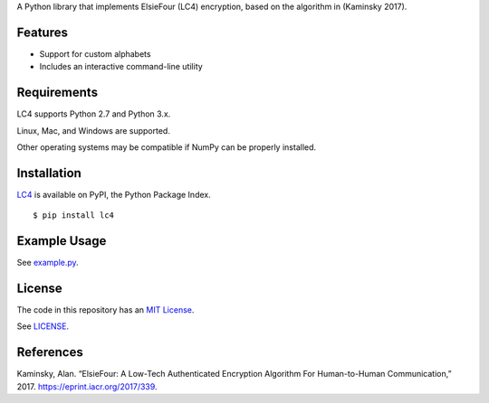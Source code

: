 A Python library that implements ElsieFour (LC4) encryption, based on the algorithm in
(Kaminsky 2017).

Features
--------

- Support for custom alphabets
- Includes an interactive command-line utility

Requirements
------------

LC4 supports Python 2.7 and Python 3.x.

Linux, Mac, and Windows are supported.

Other operating systems may be compatible if NumPy can be properly installed.

Installation
------------

`LC4 <https://pypi.python.org/pypi/lc4>`__ is available on PyPI, the Python Package Index.

::

    $ pip install lc4

Example Usage
-------------

See `example.py <https://github.com/dstein64/LC4/blob/master/example.py>`__.

License
-------

The code in this repository has an `MIT License <https://en.wikipedia.org/wiki/MIT_License>`__.

See `LICENSE <https://github.com/dstein64/LC4/blob/master/LICENSE>`__.

References
----------

Kaminsky, Alan. “ElsieFour: A Low-Tech Authenticated Encryption Algorithm
For Human-to-Human Communication,” 2017. https://eprint.iacr.org/2017/339.

